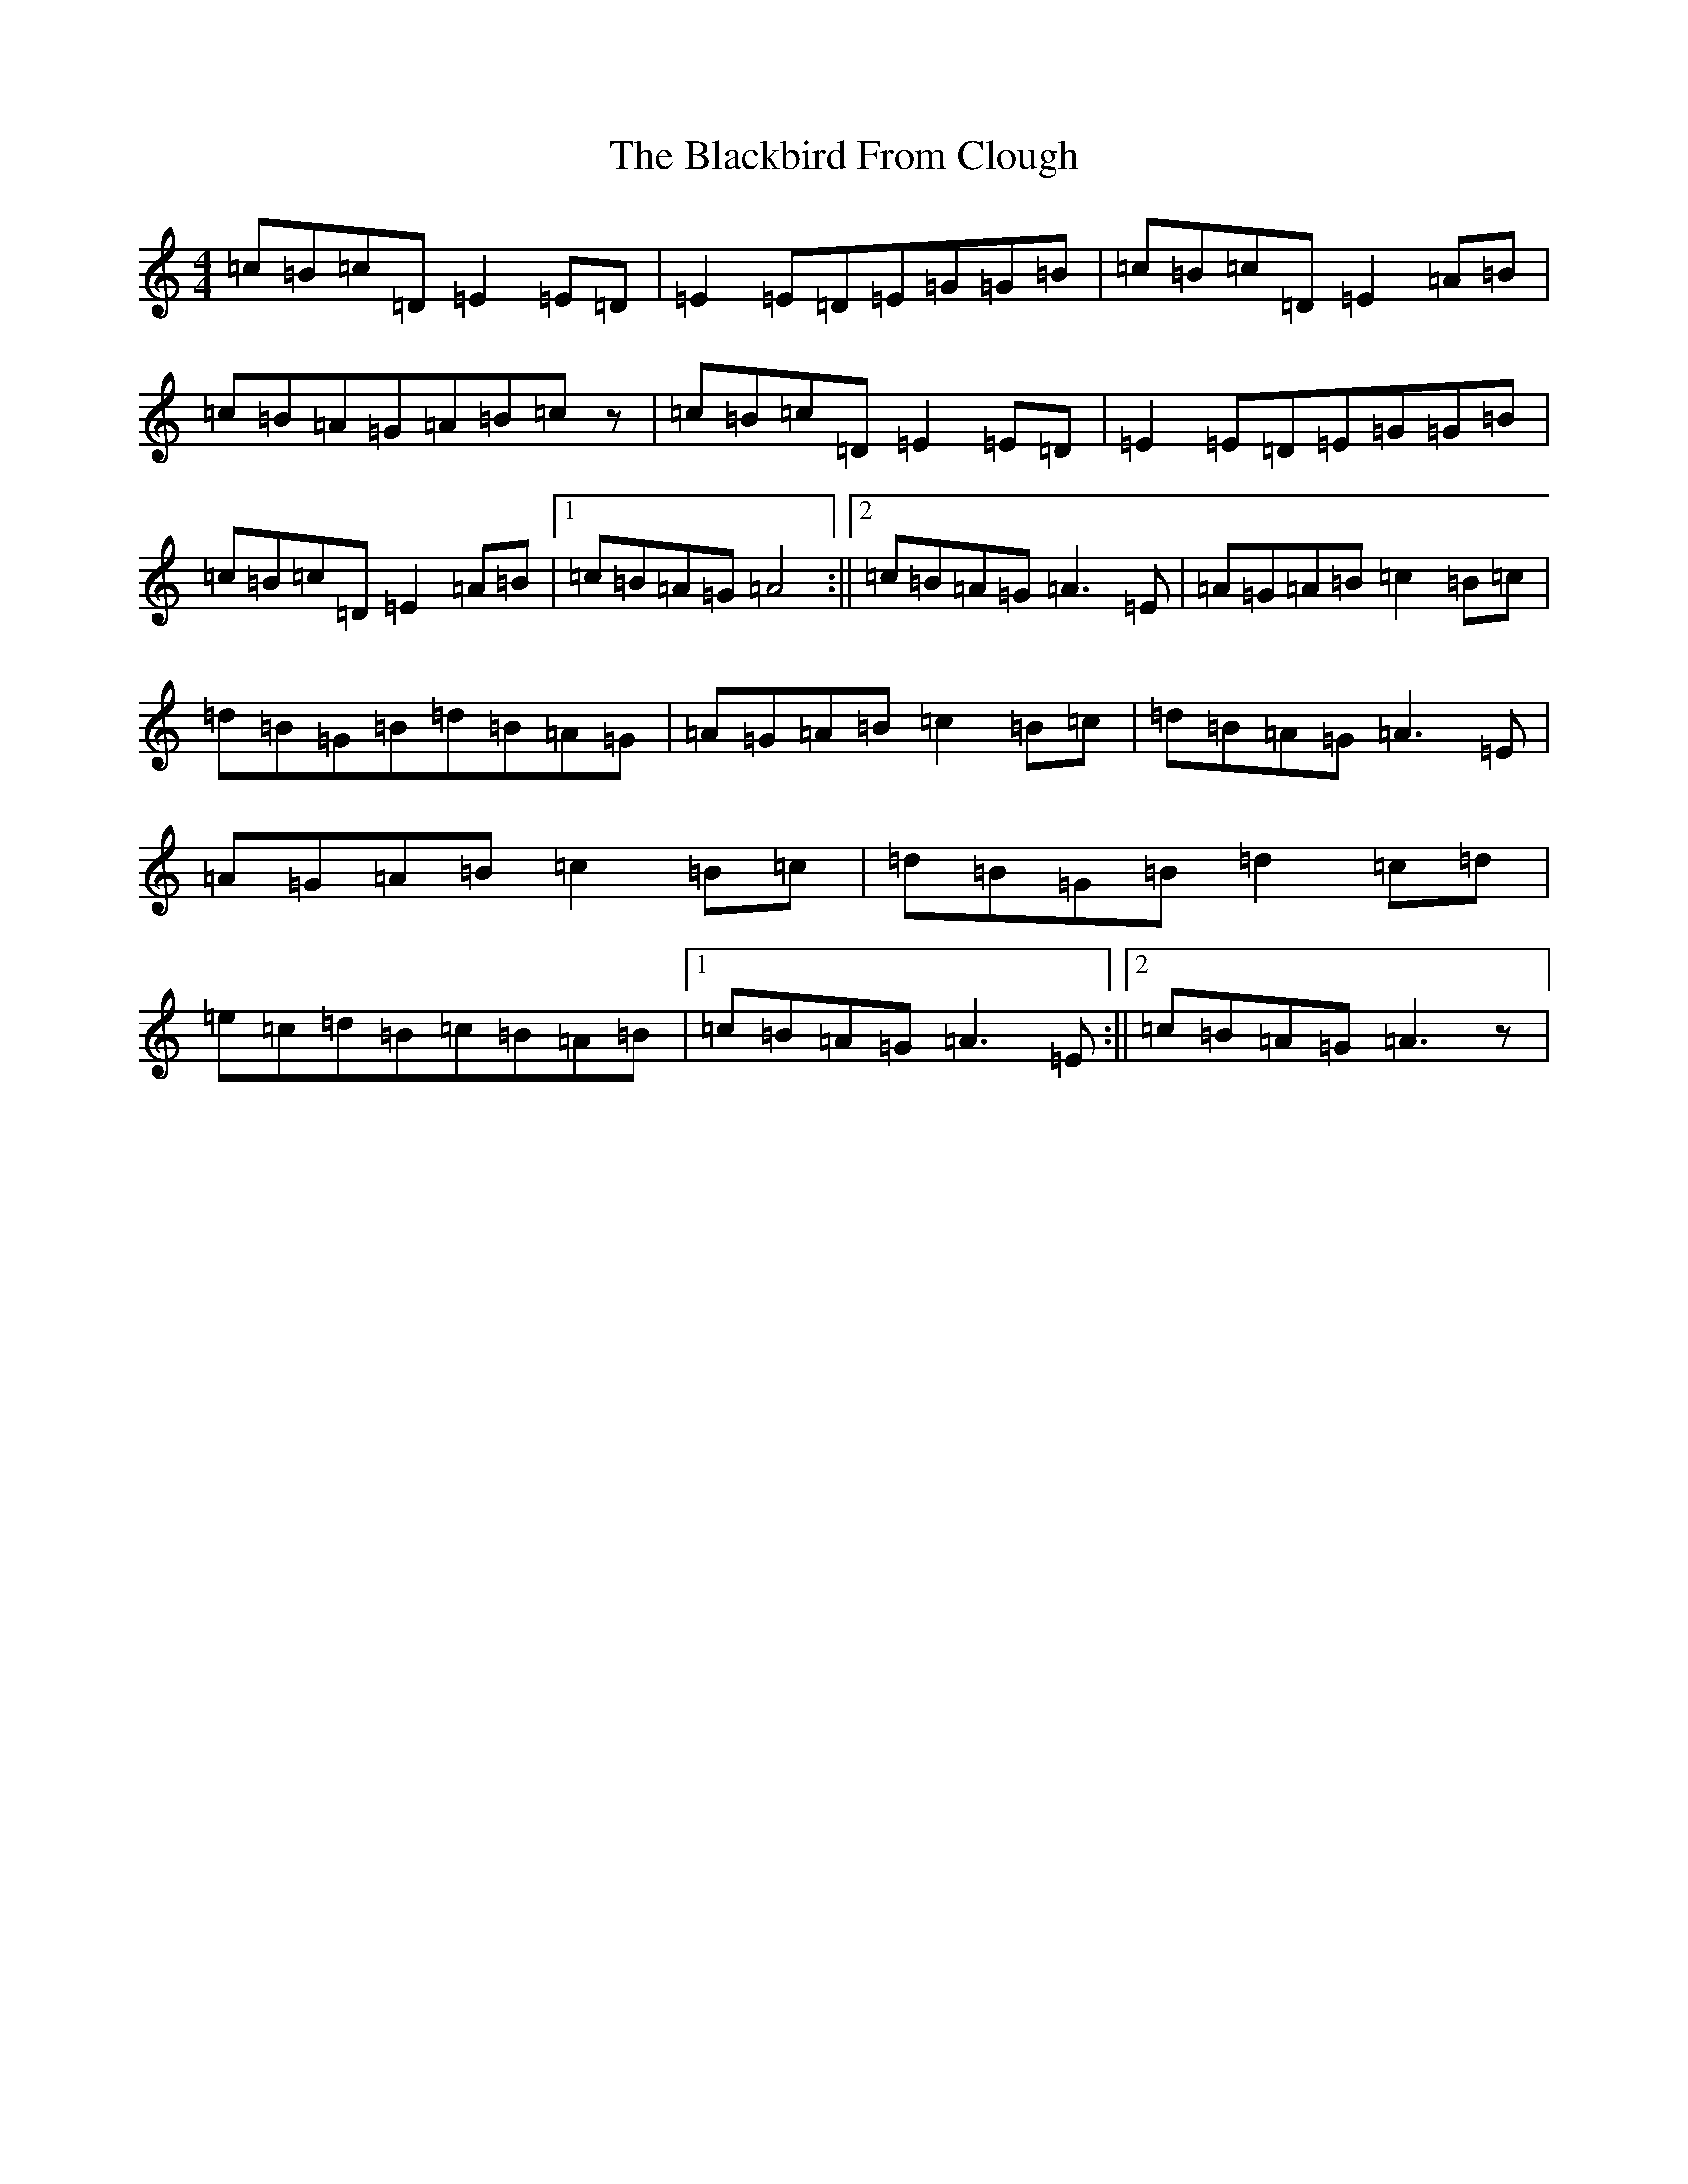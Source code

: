 X: 1986
T: Blackbird From Clough, The
S: https://thesession.org/tunes/12025#setting12025
R: march
M:4/4
L:1/8
K: C Major
=c=B=c=D=E2=E=D|=E2=E=D=E=G=G=B|=c=B=c=D=E2=A=B|=c=B=A=G=A=B=cz|=c=B=c=D=E2=E=D|=E2=E=D=E=G=G=B|=c=B=c=D=E2=A=B|1=c=B=A=G=A4:||2=c=B=A=G=A3=E|=A=G=A=B=c2=B=c|=d=B=G=B=d=B=A=G|=A=G=A=B=c2=B=c|=d=B=A=G=A3=E|=A=G=A=B=c2=B=c|=d=B=G=B=d2=c=d|=e=c=d=B=c=B=A=B|1=c=B=A=G=A3=E:||2=c=B=A=G=A3z|